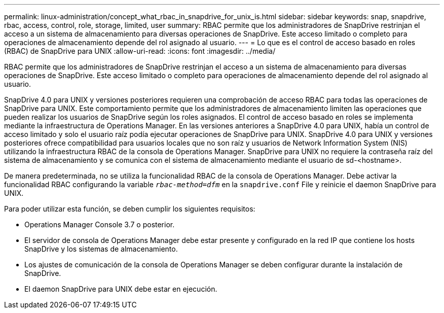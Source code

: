 ---
permalink: linux-administration/concept_what_rbac_in_snapdrive_for_unix_is.html 
sidebar: sidebar 
keywords: snap, snapdrive, rbac, access, control, role, storage, limited, user 
summary: RBAC permite que los administradores de SnapDrive restrinjan el acceso a un sistema de almacenamiento para diversas operaciones de SnapDrive. Este acceso limitado o completo para operaciones de almacenamiento depende del rol asignado al usuario. 
---
= Lo que es el control de acceso basado en roles (RBAC) de SnapDrive para UNIX
:allow-uri-read: 
:icons: font
:imagesdir: ../media/


[role="lead"]
RBAC permite que los administradores de SnapDrive restrinjan el acceso a un sistema de almacenamiento para diversas operaciones de SnapDrive. Este acceso limitado o completo para operaciones de almacenamiento depende del rol asignado al usuario.

SnapDrive 4.0 para UNIX y versiones posteriores requieren una comprobación de acceso RBAC para todas las operaciones de SnapDrive para UNIX. Este comportamiento permite que los administradores de almacenamiento limiten las operaciones que pueden realizar los usuarios de SnapDrive según los roles asignados. El control de acceso basado en roles se implementa mediante la infraestructura de Operations Manager. En las versiones anteriores a SnapDrive 4.0 para UNIX, había un control de acceso limitado y solo el usuario raíz podía ejecutar operaciones de SnapDrive para UNIX. SnapDrive 4.0 para UNIX y versiones posteriores ofrece compatibilidad para usuarios locales que no son raíz y usuarios de Network Information System (NIS) utilizando la infraestructura RBAC de la consola de Operations Manager. SnapDrive para UNIX no requiere la contraseña raíz del sistema de almacenamiento y se comunica con el sistema de almacenamiento mediante el usuario de sd-<hostname>.

De manera predeterminada, no se utiliza la funcionalidad RBAC de la consola de Operations Manager. Debe activar la funcionalidad RBAC configurando la variable `_rbac-method=dfm_` en la `snapdrive.conf` File y reinicie el daemon SnapDrive para UNIX.

Para poder utilizar esta función, se deben cumplir los siguientes requisitos:

* Operations Manager Console 3.7 o posterior.
* El servidor de consola de Operations Manager debe estar presente y configurado en la red IP que contiene los hosts SnapDrive y los sistemas de almacenamiento.
* Los ajustes de comunicación de la consola de Operations Manager se deben configurar durante la instalación de SnapDrive.
* El daemon SnapDrive para UNIX debe estar en ejecución.

